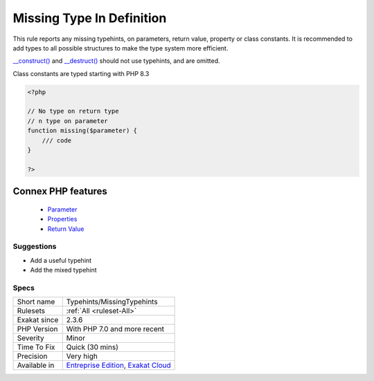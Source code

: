 .. _typehints-missingtypehints:


.. _missing-type-in-definition:

Missing Type In Definition
++++++++++++++++++++++++++

.. meta::
	:description:
		Missing Type In Definition: This rule reports any missing typehints, on parameters, return value, property or class constants.
	:twitter:card: summary_large_image
	:twitter:site: @exakat
	:twitter:title: Missing Type In Definition
	:twitter:description: Missing Type In Definition: This rule reports any missing typehints, on parameters, return value, property or class constants
	:twitter:creator: @exakat
	:twitter:image:src: https://www.exakat.io/wp-content/uploads/2020/06/logo-exakat.png
	:og:image: https://www.exakat.io/wp-content/uploads/2020/06/logo-exakat.png
	:og:title: Missing Type In Definition
	:og:type: article
	:og:description: This rule reports any missing typehints, on parameters, return value, property or class constants
	:og:url: https://exakat.readthedocs.io/en/latest/Reference/Rules/Missing Type In Definition.html
	:og:locale: en

.. raw:: html


	<script type="application/ld+json">{"@context":"https:\/\/schema.org","@graph":[{"@type":"WebPage","@id":"https:\/\/php-tips.readthedocs.io\/en\/latest\/Reference\/Rules\/Typehints\/MissingTypehints.html","url":"https:\/\/php-tips.readthedocs.io\/en\/latest\/Reference\/Rules\/Typehints\/MissingTypehints.html","name":"Missing Type In Definition","isPartOf":{"@id":"https:\/\/www.exakat.io\/"},"datePublished":"Fri, 10 Jan 2025 09:46:18 +0000","dateModified":"Fri, 10 Jan 2025 09:46:18 +0000","description":"This rule reports any missing typehints, on parameters, return value, property or class constants","inLanguage":"en-US","potentialAction":[{"@type":"ReadAction","target":["https:\/\/exakat.readthedocs.io\/en\/latest\/Missing Type In Definition.html"]}]},{"@type":"WebSite","@id":"https:\/\/www.exakat.io\/","url":"https:\/\/www.exakat.io\/","name":"Exakat","description":"Smart PHP static analysis","inLanguage":"en-US"}]}</script>

This rule reports any missing typehints, on parameters, return value, property or class constants. It is recommended to add types to all possible structures to make the type system more efficient.

`__construct() <https://www.php.net/manual/en/language.oop5.decon.php>`_ and `__destruct() <https://www.php.net/manual/en/language.oop5.decon.php>`_ should not use typehints, and are omitted.

Class constants are typed starting with PHP 8.3


.. code-block:: php
   
   <?php
   
   // No type on return type
   // n type on parameter 
   function missing($parameter) { 
       /// code
   }
   
   ?>
Connex PHP features
-------------------

  + `Parameter <https://php-dictionary.readthedocs.io/en/latest/dictionary/parameter.ini.html>`_
  + `Properties <https://php-dictionary.readthedocs.io/en/latest/dictionary/property.ini.html>`_
  + `Return Value <https://php-dictionary.readthedocs.io/en/latest/dictionary/return-value.ini.html>`_


Suggestions
___________

* Add a useful typehint
* Add the mixed typehint




Specs
_____

+--------------+-------------------------------------------------------------------------------------------------------------------------+
| Short name   | Typehints/MissingTypehints                                                                                              |
+--------------+-------------------------------------------------------------------------------------------------------------------------+
| Rulesets     | :ref:`All <ruleset-All>`                                                                                                |
+--------------+-------------------------------------------------------------------------------------------------------------------------+
| Exakat since | 2.3.6                                                                                                                   |
+--------------+-------------------------------------------------------------------------------------------------------------------------+
| PHP Version  | With PHP 7.0 and more recent                                                                                            |
+--------------+-------------------------------------------------------------------------------------------------------------------------+
| Severity     | Minor                                                                                                                   |
+--------------+-------------------------------------------------------------------------------------------------------------------------+
| Time To Fix  | Quick (30 mins)                                                                                                         |
+--------------+-------------------------------------------------------------------------------------------------------------------------+
| Precision    | Very high                                                                                                               |
+--------------+-------------------------------------------------------------------------------------------------------------------------+
| Available in | `Entreprise Edition <https://www.exakat.io/entreprise-edition>`_, `Exakat Cloud <https://www.exakat.io/exakat-cloud/>`_ |
+--------------+-------------------------------------------------------------------------------------------------------------------------+


